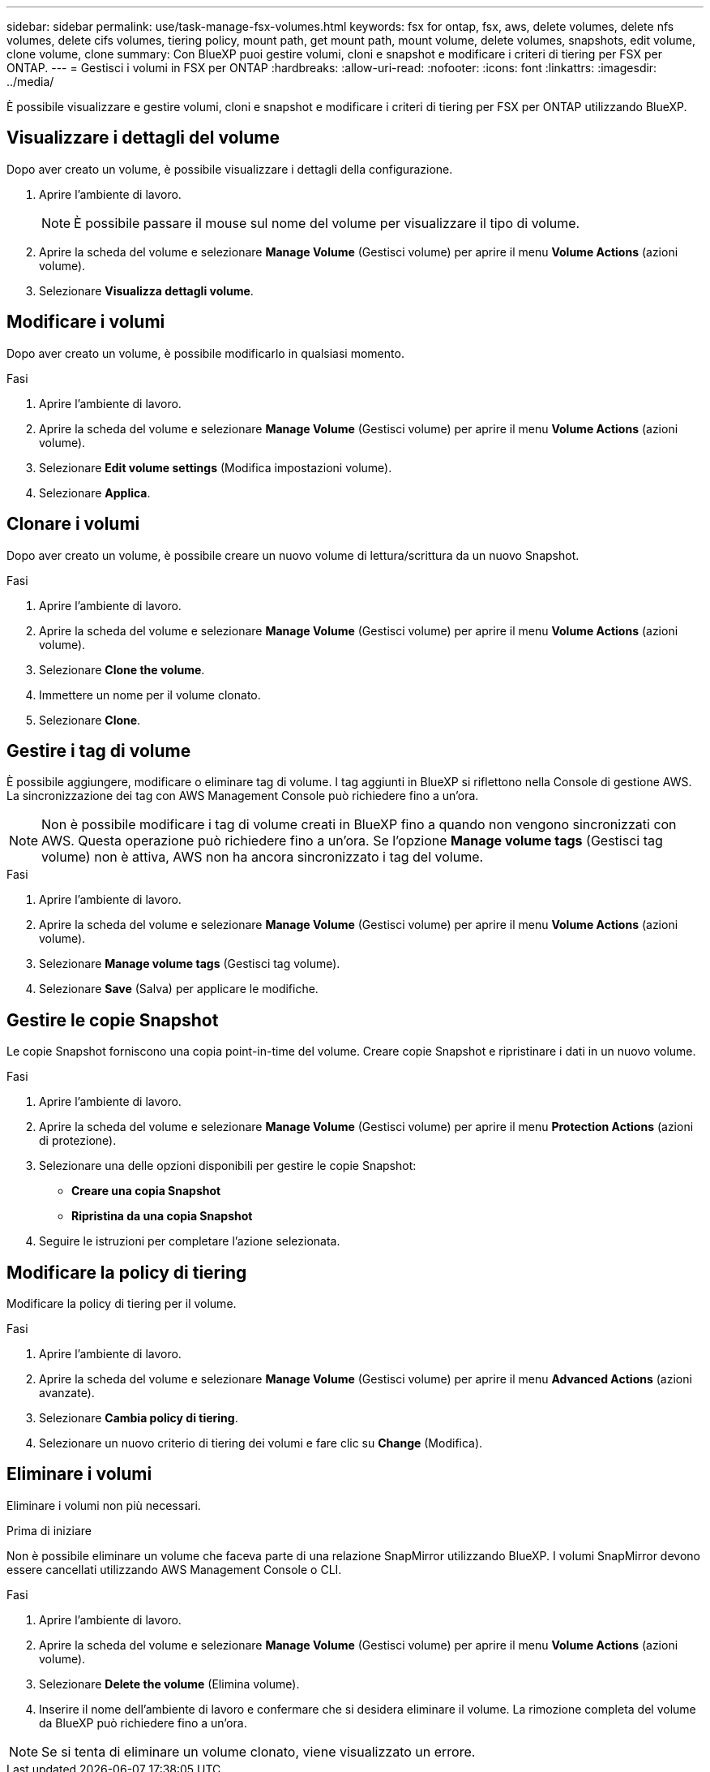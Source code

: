 ---
sidebar: sidebar 
permalink: use/task-manage-fsx-volumes.html 
keywords: fsx for ontap, fsx, aws, delete volumes, delete nfs volumes, delete cifs volumes, tiering policy, mount path, get mount path, mount volume, delete volumes, snapshots, edit volume, clone volume, clone 
summary: Con BlueXP puoi gestire volumi, cloni e snapshot e modificare i criteri di tiering per FSX per ONTAP. 
---
= Gestisci i volumi in FSX per ONTAP
:hardbreaks:
:allow-uri-read: 
:nofooter: 
:icons: font
:linkattrs: 
:imagesdir: ../media/


[role="lead"]
È possibile visualizzare e gestire volumi, cloni e snapshot e modificare i criteri di tiering per FSX per ONTAP utilizzando BlueXP.



== Visualizzare i dettagli del volume

Dopo aver creato un volume, è possibile visualizzare i dettagli della configurazione.

. Aprire l'ambiente di lavoro.
+

NOTE: È possibile passare il mouse sul nome del volume per visualizzare il tipo di volume.

. Aprire la scheda del volume e selezionare *Manage Volume* (Gestisci volume) per aprire il menu *Volume Actions* (azioni volume).
. Selezionare *Visualizza dettagli volume*.




== Modificare i volumi

Dopo aver creato un volume, è possibile modificarlo in qualsiasi momento.

.Fasi
. Aprire l'ambiente di lavoro.
. Aprire la scheda del volume e selezionare *Manage Volume* (Gestisci volume) per aprire il menu *Volume Actions* (azioni volume).
. Selezionare *Edit volume settings* (Modifica impostazioni volume).
. Selezionare *Applica*.




== Clonare i volumi

Dopo aver creato un volume, è possibile creare un nuovo volume di lettura/scrittura da un nuovo Snapshot.

.Fasi
. Aprire l'ambiente di lavoro.
. Aprire la scheda del volume e selezionare *Manage Volume* (Gestisci volume) per aprire il menu *Volume Actions* (azioni volume).
. Selezionare *Clone the volume*.
. Immettere un nome per il volume clonato.
. Selezionare *Clone*.




== Gestire i tag di volume

È possibile aggiungere, modificare o eliminare tag di volume. I tag aggiunti in BlueXP si riflettono nella Console di gestione AWS. La sincronizzazione dei tag con AWS Management Console può richiedere fino a un'ora.


NOTE: Non è possibile modificare i tag di volume creati in BlueXP fino a quando non vengono sincronizzati con AWS. Questa operazione può richiedere fino a un'ora. Se l'opzione *Manage volume tags* (Gestisci tag volume) non è attiva, AWS non ha ancora sincronizzato i tag del volume.

.Fasi
. Aprire l'ambiente di lavoro.
. Aprire la scheda del volume e selezionare *Manage Volume* (Gestisci volume) per aprire il menu *Volume Actions* (azioni volume).
. Selezionare *Manage volume tags* (Gestisci tag volume).
. Selezionare *Save* (Salva) per applicare le modifiche.




== Gestire le copie Snapshot

Le copie Snapshot forniscono una copia point-in-time del volume. Creare copie Snapshot e ripristinare i dati in un nuovo volume.

.Fasi
. Aprire l'ambiente di lavoro.
. Aprire la scheda del volume e selezionare *Manage Volume* (Gestisci volume) per aprire il menu *Protection Actions* (azioni di protezione).
. Selezionare una delle opzioni disponibili per gestire le copie Snapshot:
+
** *Creare una copia Snapshot*
** *Ripristina da una copia Snapshot*


. Seguire le istruzioni per completare l'azione selezionata.




== Modificare la policy di tiering

Modificare la policy di tiering per il volume.

.Fasi
. Aprire l'ambiente di lavoro.
. Aprire la scheda del volume e selezionare *Manage Volume* (Gestisci volume) per aprire il menu *Advanced Actions* (azioni avanzate).
. Selezionare *Cambia policy di tiering*.
. Selezionare un nuovo criterio di tiering dei volumi e fare clic su *Change* (Modifica).




== Eliminare i volumi

Eliminare i volumi non più necessari.

.Prima di iniziare
Non è possibile eliminare un volume che faceva parte di una relazione SnapMirror utilizzando BlueXP. I volumi SnapMirror devono essere cancellati utilizzando AWS Management Console o CLI.

.Fasi
. Aprire l'ambiente di lavoro.
. Aprire la scheda del volume e selezionare *Manage Volume* (Gestisci volume) per aprire il menu *Volume Actions* (azioni volume).
. Selezionare *Delete the volume* (Elimina volume).
. Inserire il nome dell'ambiente di lavoro e confermare che si desidera eliminare il volume. La rimozione completa del volume da BlueXP può richiedere fino a un'ora.



NOTE: Se si tenta di eliminare un volume clonato, viene visualizzato un errore.
